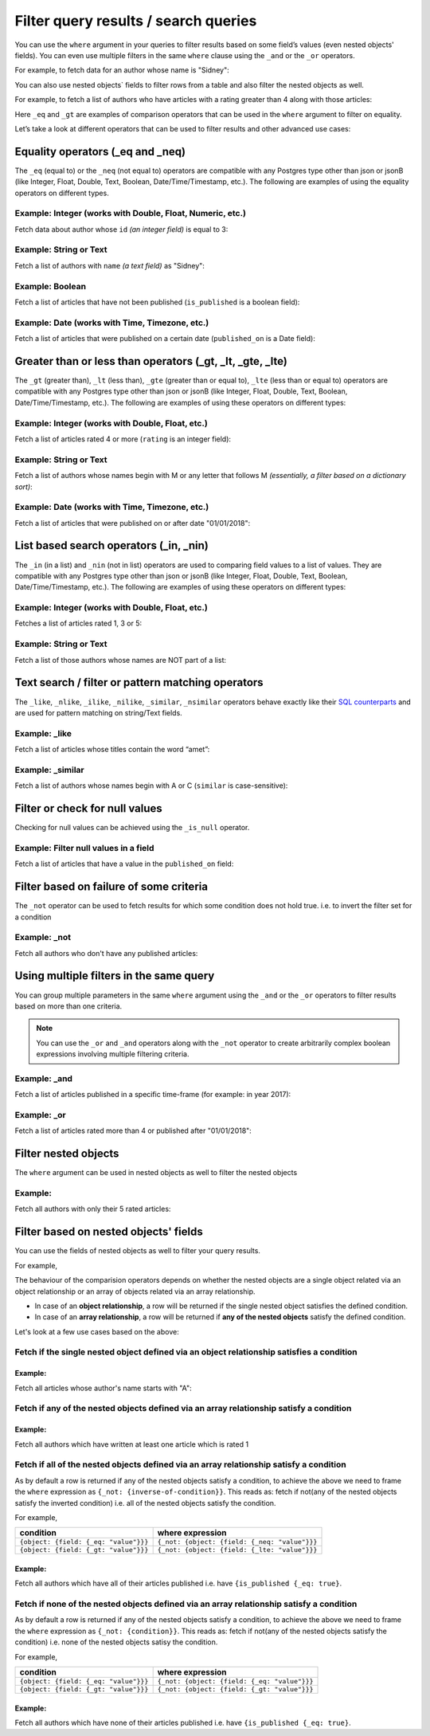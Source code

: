 Filter query results / search queries
=====================================

You can use the ``where`` argument in your queries to filter results based on some field’s values (even
nested objects' fields). You can even use multiple filters in the same ``where`` clause using the ``_and`` or the
``_or`` operators.

For example, to fetch data for an author whose name is "Sidney":

.. code-block:: graphql
   :emphasize-lines: 3

    query {
      author(
        where: {name: {_eq: "Sidney"}}
      ) {
        id
        name
      }
    }

You can also use nested objects` fields to filter rows from a table and also filter the nested objects as well.

For example, to fetch a list of authors who have articles with a rating greater than 4 along with those articles:

.. code-block:: graphql
   :emphasize-lines: 2,5

    query {
      author (where: {articles: {rating: {_gt: 4}}}) {
        id
        name
        articles (where: {rating: {_gt: 4}}) {
          id
          title
          rating
        }
      }
    }

Here ``_eq`` and ``_gt`` are examples of comparison operators that can be used in the ``where`` argument to filter on
equality.

Let’s take a look at different operators that can be used to filter results and other advanced use cases:

Equality operators (_eq and _neq)
---------------------------------
The ``_eq`` (equal to) or the ``_neq`` (not equal to) operators are compatible with any Postgres type other than
json or jsonB (like Integer, Float, Double, Text, Boolean, Date/Time/Timestamp, etc.). The following are examples of
using the equality operators on different types.

Example: Integer (works with Double, Float, Numeric, etc.)
^^^^^^^^^^^^^^^^^^^^^^^^^^^^^^^^^^^^^^^^^^^^^^^^^^^^^^^^^^
Fetch data about author whose ``id`` *(an integer field)* is equal to 3:

.. graphiql::
  :view_only:
  :query:
    query {
      author(
        where: {id: {_eq: 3}}
      ) {
        id
        name
      }
    }
  :response:
    {
      "data": {
        "author": [
          {
            "id": 3,
            "name": "Sidney"
          }
        ]
      }
    }

Example: String or Text
^^^^^^^^^^^^^^^^^^^^^^^
Fetch a list of authors with ``name`` *(a text field)* as "Sidney":

.. graphiql::
  :view_only:
  :query:
    query {
      author(
        where: {name: {_eq: "Sidney"}}
      ) {
        id
        name
      }
    }
  :response:
    {
      "data": {
        "author": [
          {
            "id": 3,
            "name": "Sidney"
          }
        ]
      }
    }

Example: Boolean
^^^^^^^^^^^^^^^^
Fetch a list of articles that have not been published (``is_published`` is a boolean field):

.. graphiql::
  :view_only:
  :query:
    query {
      article(
        where: {is_published: {_eq: false}}
      ) {
        id
        title
        is_published
      }
    }
  :response:
    {
      "data": {
        "article": [
          {
            "id": 5,
            "title": "ut blandit",
            "is_published": false
          },
          {
            "id": 8,
            "title": "donec semper sapien",
            "is_published": false
          },
          {
            "id": 10,
            "title": "dui proin leo",
            "is_published": false
          },
          {
            "id": 14,
            "title": "congue etiam justo",
            "is_published": false
          }
        ]
      }
    }


Example: Date (works with Time, Timezone, etc.)
^^^^^^^^^^^^^^^^^^^^^^^^^^^^^^^^^^^^^^^^^^^^^^^
Fetch a list of articles that were published on a certain date (``published_on`` is a Date field):

.. graphiql::
  :view_only:
  :query:
    query {
      article(
        where: {published_on: {_eq: "2017-05-26"}}
      ) {
        id
        title
        published_on
      }
    }
  :response:
    {
      "data": {
        "article": [
          {
            "id": 3,
            "title": "amet justo morbi",
            "published_on": "2017-05-26"
          }
        ]
      }
    }

Greater than or less than operators (_gt, _lt, _gte, _lte)
----------------------------------------------------------
The ``_gt`` (greater than), ``_lt`` (less than), ``_gte`` (greater than or equal to),
``_lte`` (less than or equal to) operators are compatible with any Postgres type other than json or jsonB
(like Integer, Float, Double, Text, Boolean, Date/Time/Timestamp, etc.). The following are examples of using these
operators on different types:


Example: Integer (works with Double, Float, etc.)
^^^^^^^^^^^^^^^^^^^^^^^^^^^^^^^^^^^^^^^^^^^^^^^^^
Fetch a list of articles rated 4 or more (``rating`` is an integer field):

.. graphiql::
  :view_only:
  :query:
    query {
      article(
        where: {rating: {_gte: 4}}
      ) {
        id
        title
        rating
      }
    }
  :response:
    {
      "data": {
        "article": [
          {
            "id": 3,
            "title": "amet justo morbi",
            "rating": 4
          },
          {
            "id": 7,
            "title": "nisl duis ac",
            "rating": 4
          },
          {
            "id": 17,
            "title": "montes nascetur ridiculus",
            "rating": 5
          }
        ]
      }
    }

Example: String or Text
^^^^^^^^^^^^^^^^^^^^^^^
Fetch a list of authors whose names begin with M or any letter that follows M *(essentially, a filter based on a
dictionary sort)*:

.. graphiql::
  :view_only:
  :query:
    query {
      author(
        where: {name: {_gt: "M"}}
      ) {
        id
        name
      }
    }
  :response:
    {
      "data": {
        "author": [
          {
            "id": 3,
            "name": "Sidney"
          },
          {
            "id": 9,
            "name": "Ninnetta"
          }
        ]
      }
    }

Example: Date (works with Time, Timezone, etc.)
^^^^^^^^^^^^^^^^^^^^^^^^^^^^^^^^^^^^^^^^^^^^^^^
Fetch a list of articles that were published on or after date "01/01/2018":

.. graphiql::
  :view_only:
  :query:
    query {
      article(
        where: {published_on: {_gte: "2018-01-01"}}
      ) {
        id
        title
        published_on
      }
    }
  :response:
    {
      "data": {
        "article": [
          {
            "id": 2,
            "title": "a nibh",
            "published_on": "2018-06-10"
          },
          {
            "id": 6,
            "title": "sapien ut",
            "published_on": "2018-01-08"
          },
          {
            "id": 13,
            "title": "vulputate elementum",
            "published_on": "2018-03-10"
          },
          {
            "id": 15,
            "title": "vel dapibus at",
            "published_on": "2018-01-02"
          }
        ]
      }
    }

List based search operators (_in, _nin)
---------------------------------------
The ``_in`` (in a list) and ``_nin`` (not in list) operators are used to comparing field values to a list of values.
They are compatible with any Postgres type other than json or jsonB (like Integer, Float, Double, Text, Boolean,
Date/Time/Timestamp, etc.). The following are examples of using these operators on different types:

Example: Integer (works with Double, Float, etc.)
^^^^^^^^^^^^^^^^^^^^^^^^^^^^^^^^^^^^^^^^^^^^^^^^^
Fetches a list of articles rated 1, 3 or 5:

.. graphiql::
  :view_only:
  :query:
    query {
      article(
        where: {rating: {_in: [1,3,5]}}
      ) {
        id
        title
        rating
      }
    }
  :response:
    {
      "data": {
        "article": [
          {
            "id": 1,
            "title": "sit amet",
            "rating": 1
          },
          {
            "id": 2,
            "title": "a nibh",
            "rating": 3
          },
          {
            "id": 6,
            "title": "sapien ut",
            "rating": 1
          },
          {
            "id": 17,
            "title": "montes nascetur ridiculus",
            "rating": 5
          }
        ]
      }
    }

Example: String or Text
^^^^^^^^^^^^^^^^^^^^^^^
Fetch a list of those authors whose names are NOT part of a list: 

.. graphiql::
  :view_only:
  :query:
    query {
      author(
        where: {name: {_nin: ["Justin","Sidney","April"]}}
      ) {
        id
        name
      }
    }
  :response:
    {
      "data": {
        "author": [
          {
            "id": 2,
            "name": "Beltran"
          },
          {
            "id": 4,
            "name": "Anjela"
          },
          {
            "id": 5,
            "name": "Amii"
          },
          {
            "id": 6,
            "name": "Corny"
          }
        ]
      }
    }

Text search / filter or pattern matching operators
--------------------------------------------------
The ``_like``, ``_nlike``, ``_ilike``, ``_nilike``, ``_similar``, ``_nsimilar`` operators behave exactly like
their `SQL counterparts <https://www.postgresql.org/docs/10/static/functions-matching.html>`_  and are used for
pattern matching on string/Text fields.

Example: _like
^^^^^^^^^^^^^^
Fetch a list of articles whose titles contain the word “amet”:

.. graphiql::
  :view_only:
  :query:
    query {
      article(
        where: {title: {_like: "%amet%"}}
      ) {
        id
        title
      }
    }
  :response:
    {
    "data": {
      "article": [
        {
          "id": 1,
          "title": "sit amet"
        },
        {
          "id": 3,
          "title": "amet justo morbi"
        },
        {
          "id": 9,
          "title": "sit amet"
        }
      ]


Example: _similar
^^^^^^^^^^^^^^^^^
Fetch a list of authors whose names begin with A or C (``similar`` is case-sensitive):

.. graphiql::
  :view_only:
  :query:
    query {
      author(
        where: {name: {_similar: "(A|C)%"}}
      ) {
        id
        name
      }
    }
  :response:
    {
      "data": {
        "author": [
          {
            "id": 4,
            "name": "Anjela"
          },
          {
            "id": 5,
            "name": "Amii"
          },
          {
            "id": 6,
            "name": "Corny"
          },
          {
            "id": 8,
            "name": "April"
          }
        ]
      }
    }

Filter or check for null values
-------------------------------
Checking for null values can be achieved using the ``_is_null`` operator.

Example: Filter null values in a field
^^^^^^^^^^^^^^^^^^^^^^^^^^^^^^^^^^^^^^
Fetch a list of articles that have a value in the ``published_on`` field:

.. graphiql::
  :view_only:
  :query:
    query {
      article(
        where: {published_on: {_is_null: false}}
      ) {
        id
        title
        published_on
      }
    }
  :response:
    {
      "data": {
        "article": [
          {
            "id": 1,
            "title": "sit amet",
            "published_on": "2017-08-09"
          },
          {
            "id": 2,
            "title": "a nibh",
            "published_on": "2018-06-10"
          },
          {
            "id": 3,
            "title": "amet justo morbi",
            "published_on": "2017-05-26"
          },
          {
            "id": 4,
            "title": "vestibulum ac est",
            "published_on": "2017-03-05"
          }
        ]
      }
    }

Filter based on failure of some criteria
----------------------------------------

The ``_not`` operator can be used to fetch results for which some condition does not hold true. i.e. to invert the
filter set for a condition

Example: _not
^^^^^^^^^^^^^
Fetch all authors who don't have any published articles:

.. graphiql::
  :view_only:
  :query:
    {
      author(
        where: {
          _not: {
            articles: { is_published: {_eq: true} }
          }
        }) {
        id
        name
        articles {
          title
          is_published
        }
      }
    }
  :response:
    {
      "data": {
        "author": [
          {
            "id": 7,
            "name": "Berti",
            "articles": [
              {
                "title": "ipsum primis in",
                "is_published": false
              }
            ]
          },
          {
            "id": 9,
            "name": "Ninnetta",
            "articles": []
          },
          {
            "id": 10,
            "name": "Lyndsay",
            "articles": [
              {
                "title": "dui proin leo",
                "is_published": false
              }
            ]
          }
        ]
      }
    }

Using multiple filters in the same query
----------------------------------------
You can group multiple parameters in the same ``where`` argument using the ``_and`` or the ``_or`` operators to filter
results based on more than one criteria.


.. note::
  You can use the ``_or`` and ``_and`` operators along with the ``_not`` operator to create arbitrarily complex boolean
  expressions involving multiple filtering criteria.

Example:  _and
^^^^^^^^^^^^^^
Fetch a list of articles published in a specific time-frame (for example: in year 2017):

.. graphiql::
  :view_only:
  :query:
    query {
      article (
        where: {
          _and: [
            { published_on: {_gte: "2017-01-01"}},
            { published_on: {_lte: "2017-12-31"}}
          ]
        }
      )
      {
        id
        title
        published_on
      }
    }
  :response:
    {
      "data": {
        "article": [
          {
            "id": 1,
            "title": "sit amet",
            "published_on": "2017-08-09"
          },
          {
            "id": 3,
            "title": "amet justo morbi",
            "published_on": "2017-05-26"
          },
          {
            "id": 4,
            "title": "vestibulum ac est",
            "published_on": "2017-03-05"
          },
          {
            "id": 9,
            "title": "sit amet",
            "published_on": "2017-05-16"
          }
        ]
      }
    }

Example:  _or
^^^^^^^^^^^^^
Fetch a list of articles rated more than 4 or published after "01/01/2018":

.. graphiql::
  :view_only:
  :query:
    query {
      article (
        where: {
          _or: [
            {rating: {_gte: 4}},
            {published_on: {_gte: "2018-01-01"}}
          ]
        }
      )
      {
        id
        title
        rating
        published_on
      }
    }
  :response:
    {
      "data": {
        "article": [
          {
            "id": 2,
            "title": "a nibh",
            "rating": 3,
            "published_on": "2018-06-10"
          },
          {
            "id": 3,
            "title": "amet justo morbi",
            "rating": 4,
            "published_on": "2017-05-26"
          },
          {
            "id": 6,
            "title": "sapien ut",
            "rating": 1,
            "published_on": "2018-01-08"
          },
          {
            "id": 7,
            "title": "nisl duis ac",
            "rating": 4,
            "published_on": "2016-07-09"
          }
        ]
      }
    }


Filter nested objects
---------------------
The ``where`` argument can be used in nested objects as well to filter the nested objects

Example:
^^^^^^^^
Fetch all authors with only their 5 rated articles:

.. graphiql::
  :view_only:
  :query:
    {
      author {
        id
        name
        articles(where: {rating: {_eq: 5}}) {
          title
          rating
        }
      }
    }
  :response:
    {
      "data": {
        "author": [
          {
            "id": 1,
            "name": "Justin",
            "articles": []
          },
          {
            "id": 2,
            "name": "Beltran",
            "articles": []
          },
          {
            "id": 3,
            "name": "Sidney",
            "articles": []
          },
          {
            "id": 4,
            "name": "Anjela",
            "articles": []
          },
          {
            "id": 5,
            "name": "Amii",
            "articles": [
              {
                "title": "montes nascetur ridiculus",
                "rating": 5
              }
            ]
          },
          {
            "id": 6,
            "name": "Corny",
            "articles": []
          },
          {
            "id": 7,
            "name": "Berti",
            "articles": []
          },
          {
            "id": 8,
            "name": "April",
            "articles": []
          },
          {
            "id": 9,
            "name": "Ninnetta",
            "articles": []
          },
          {
            "id": 10,
            "name": "Lyndsay",
            "articles": []
          }
        ]
      }
    }


Filter based on nested objects' fields
--------------------------------------

You can use the fields of nested objects as well to filter your query results.

For example,

.. code-block:: graphql
   :emphasize-lines: 2

      query {
        article (where: {author: {name: {_eq: "Sidney"}}}) {
          id
          title
        }
      }

The behaviour of the comparision operators depends on whether the nested objects are a single object related via an
object relationship or an array of objects related via an array relationship.

- In case of an **object relationship**, a row will be returned if the single nested object satisfies the defined
  condition.
- In case of an **array relationship**, a row will be returned if **any of the nested objects** satisfy the defined
  condition.

Let's look at a few use cases based on the above:

Fetch if the single nested object defined via an object relationship satisfies a condition
^^^^^^^^^^^^^^^^^^^^^^^^^^^^^^^^^^^^^^^^^^^^^^^^^^^^^^^^^^^^^^^^^^^^^^^^^^^^^^^^^^^^^^^^^^

Example:
~~~~~~~~
Fetch all articles whose author's name starts with "A":

.. graphiql::
  :view_only:
  :query:
    {
      article (
        where: {
          author: {
            name: { _similar: "A%"}
          }
        }
      ) {
        id
        title
        author {
          name
        }
      }
    }
  :response:
    {
      "data": {
        "article": [
          {
            "id": 1,
            "title": "sit amet",
            "author": {
              "name": "Anjela"
            }
          },
          {
            "id": 3,
            "title": "amet justo morbi",
            "author": {
              "name": "Anjela"
            }
          },
          {
            "id": 4,
            "title": "vestibulum ac est",
            "author": {
              "name": "Amii"
            }
          },
          {
            "id": 12,
            "title": "volutpat quam pede",
            "author": {
              "name": "Amii"
            }
          },
          {
            "id": 13,
            "title": "vulputate elementum",
            "author": {
              "name": "April"
            }
          },
          {
            "id": 20,
            "title": "eu nibh",
            "author": {
              "name": "April"
            }
          },
          {
            "id": 5,
            "title": "ut blandit",
            "author": {
              "name": "Amii"
            }
          },
          {
            "id": 17,
            "title": "montes nascetur ridiculus",
            "author": {
              "name": "Amii"
            }
          },
          {
            "id": 19,
            "title": "pede venenatis",
            "author": {
              "name": "Amii"
            }
          }
        ]
      }
    }


Fetch if **any** of the nested objects defined via an array relationship satisfy a condition
^^^^^^^^^^^^^^^^^^^^^^^^^^^^^^^^^^^^^^^^^^^^^^^^^^^^^^^^^^^^^^^^^^^^^^^^^^^^^^^^^^^^^^^^^^^^

Example:
~~~~~~~~
Fetch all authors which have written at least one article which is rated 1

.. graphiql::
  :view_only:
  :query:
    {
      author(
        where: {
          articles: {rating: {_eq: 1}}
        }
      ) {
        id
        name
        articles {
          title
          rating
        }
      }
    }
  :response:
    {
      "data": {
        "author": [
          {
            "id": 1,
            "name": "Justin",
            "articles": [
              {
                "title": "sem duis aliquam",
                "rating": 1
              },
              {
                "title": "vel dapibus at",
                "rating": 4
              }
            ]
          },
          {
            "id": 4,
            "name": "Anjela",
            "articles": [
              {
                "title": "sit amet",
                "rating": 1
              },
              {
                "title": "amet justo morbi",
                "rating": 4
              }
            ]
          },
          {
            "id": 3,
            "name": "Sidney",
            "articles": [
              {
                "title": "sapien ut",
                "rating": 1
              },
              {
                "title": "turpis eget",
                "rating": 3
              },
              {
                "title": "congue etiam justo",
                "rating": 4
              }
            ]
          }
        ]
      }
    }

Fetch if **all** of the nested objects defined via an array relationship satisfy a condition
^^^^^^^^^^^^^^^^^^^^^^^^^^^^^^^^^^^^^^^^^^^^^^^^^^^^^^^^^^^^^^^^^^^^^^^^^^^^^^^^^^^^^^^^^^^^

As by default a row is returned if any of the nested objects satisfy a condition, to achieve the above we need to frame
the ``where`` expression as ``{_not: {inverse-of-condition}}``. This reads as: fetch if not(any of the nested objects
satisfy the inverted condition) i.e. all of the nested objects satisfy the condition.

For example,

+---------------------------------------+-----------------------------------------------+
| condition                             | where expression                              |
+=======================================+===============================================+
| ``{object: {field: {_eq: "value"}}}`` | ``{_not: {object: {field: {_neq: "value"}}}`` |
+---------------------------------------+-----------------------------------------------+
| ``{object: {field: {_gt: "value"}}}`` | ``{_not: {object: {field: {_lte: "value"}}}`` |
+---------------------------------------+-----------------------------------------------+

Example:
~~~~~~~~
Fetch all authors which have all of their articles published i.e. have ``{is_published {_eq: true}``.

.. graphiql::
  :view_only:
  :query:
    {
      author (
        where: {
          _not: {
            articles: {is_published: {_neq: true}}
          }
        }
      ) {
        id
        name
        articles {
          title
          is_published
        }
      }
    }
  :response:
    {
      "data": {
        "author": [
          {
            "id": 1,
            "name": "Justin",
            "articles": [
              {
                "title": "vel dapibus at",
                "is_published": true
              },
              {
                "title": "sem duis aliquam",
                "is_published": true
              }
            ]
          },
          {
            "id": 2,
            "name": "Beltran",
            "articles": [
              {
                "title": "a nibh",
                "is_published": true
              },
              {
                "title": "sit amet",
                "is_published": true
              }
            ]
          },
          {
            "id": 4,
            "name": "Anjela",
            "articles": [
              {
                "title": "sit amet",
                "is_published": true
              },
              {
                "title": "amet justo morbi",
                "is_published": true
              }
            ]
          },
          {
            "id": 8,
            "name": "April",
            "articles": [
              {
                "title": "vulputate elementum",
                "is_published": true
              },
              {
                "title": "eu nibh",
                "is_published": true
              }
            ]
          }
        ]
      }
    }


Fetch if **none** of the nested objects defined via an array relationship satisfy a condition
^^^^^^^^^^^^^^^^^^^^^^^^^^^^^^^^^^^^^^^^^^^^^^^^^^^^^^^^^^^^^^^^^^^^^^^^^^^^^^^^^^^^^^^^^^^^^

As by default a row is returned if any of the nested objects satisfy a condition, to achieve the above we need to frame
the ``where`` expression as ``{_not: {condition}}``. This reads as: fetch if not(any of the nested objects
satisfy the condition) i.e. none of the nested objects satisy the condition.

For example,

+---------------------------------------+----------------------------------------------+
| condition                             | where expression                             |
+=======================================+==============================================+
| ``{object: {field: {_eq: "value"}}}`` | ``{_not: {object: {field: {_eq: "value"}}}`` |
+---------------------------------------+----------------------------------------------+
| ``{object: {field: {_gt: "value"}}}`` | ``{_not: {object: {field: {_gt: "value"}}}`` |
+---------------------------------------+----------------------------------------------+

Example:
~~~~~~~~
Fetch all authors which have none of their articles published i.e. have ``{is_published {_eq: true}``.

.. graphiql::
  :view_only:
  :query:
    {
      author (
        where: {
          _not: {
            articles: {is_published: {_eq: true}}
          }
        }
      ) {
        id
        name
        articles {
          title
          is_published
        }
      }
    }
  :response:
    {
      "data": {
        "author": [
          {
            "id": 7,
            "name": "Berti",
            "articles": [
              {
                "title": "ipsum primis in",
                "is_published": false
              }
            ]
          },
          {
            "id": 10,
            "name": "Lyndsay",
            "articles": [
              {
                "title": "dui proin leo",
                "is_published": false
              }
            ]
          }
        ]
      }
    }




